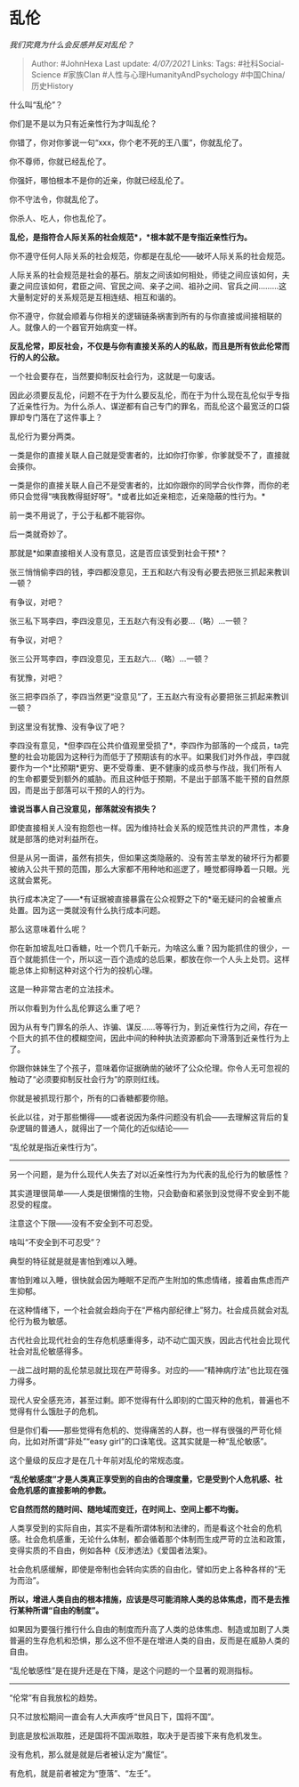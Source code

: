 * 乱伦
  :PROPERTIES:
  :CUSTOM_ID: 乱伦
  :END:

/我们究竟为什么会反感并反对乱伦？/

#+BEGIN_QUOTE
  Author: #JohnHexa Last update: /4/07/2021/ Links: Tags:
  #社科Social-Science #家族Clan #人性与心理HumanityAndPsychology
  #中国China/历史History
#+END_QUOTE

什么叫“乱伦”？

你们是不是以为只有近亲性行为才叫乱伦？

你错了，你对你爹说一句“xxx，你个老不死的王八蛋”，你就乱伦了。

你不尊师，你就已经乱伦了。

你强奸，哪怕根本不是你的近亲，你就已经乱伦了。

你不守法令，你就乱伦了。

你杀人、吃人，你也乱伦了。

*乱伦，是指符合人际关系的社会规范*，*根本就不是专指近亲性行为。*

你不遵守任何人际关系的社会规范，你都是在乱伦------破坏人际关系的社会规范。

人际关系的社会规范是社会的基石。朋友之间该如何相处，师徒之间应该如何，夫妻之间应该如何，君臣之间、官民之间、亲子之间、祖孙之间、官兵之间.........这大量制定好的关系规范是互相连结、相互和谐的。

你不遵守，你就会顺着与你相关的逻辑链条祸害到所有的与你直接或间接相联的人。就像人的一个器官开始病变一样。

*反乱伦常，即反社会，不仅是与你有直接关系的人的私敌，而且是所有依此伦常而行的人的公敌。*

一个社会要存在，当然要抑制反社会行为，这就是一句废话。

因此必须要反乱伦，问题不在于为什么要反乱伦，而在于为什么现在乱伦似乎专指了近亲性行为。为什么杀人、谋逆都有自己专门的罪名，而乱伦这个最宽泛的口袋罪却专门落在了这件事上？

乱伦行为要分两类。

一类是你的直接关联人自己就是受害者的，比如你打你爹，你爹就受不了，直接就会揍你。

一类是你的直接关联人自己不是受害者的，比如你跟你的同学合伙作弊，而你的老师只会觉得“咦我教得挺好呀”。*或者比如近亲相恋，近亲隐蔽的性行为。*

前一类不用说了，于公于私都不能容你。

后一类就奇妙了。

那就是*如果直接相关人没有意见，这是否应该受到社会干预*？

张三悄悄偷李四的钱，李四都没意见，王五和赵六有没有必要去把张三抓起来教训一顿？

有争议，对吧？

张三私下骂李四，李四没意见，王五赵六有没有必要...（略）...一顿？

有争议，对吧？

张三公开骂李四，李四没意见，王五赵六...（略）...一顿？

有犹豫，对吧？

张三把李四杀了，李四当然更“没意见”了，王五赵六有没有必要把张三抓起来教训一顿？

到这里没有犹豫、没有争议了吧？

李四没有意见，*但李四在公共价值观里受损了*，李四作为部落的一个成员，ta完整的社会功能因为这种行为而低于了预期该有的水平。如果我们对外作战，李四就要作为一个*比预期*更穷、更不受尊重、更不健康的成员参与作战，我们所有人的生命都要受到额外的威胁。而且这种低于预期，不是出于部落不能干预的自然原因，而是出于部落可以干预的人的行为。

*谁说当事人自己没意见，部落就没有损失？*

即使直接相关人没有抱怨也一样。因为维持社会关系的规范性共识的严肃性，本身就是部落的绝对利益所在。

但是从另一面讲，虽然有损失，但如果这类隐蔽的、没有苦主举发的破坏行为都要被纳入公共干预的范围，那么大家都不用种地和巡逻了，睡觉都得睁着一只眼。光这就会累死。

执行成本决定了------*有证据被直接暴露在公众视野之下的*毫无疑问的会被重点处置。因为这一类就没有什么执行成本问题。

那么这意味着什么呢？

你在新加坡乱吐口香糖，吐一个罚几千新元，为啥这么重？因为能抓住的很少，一百个就能抓住一个，所以这一百个造成的总后果，都放在你一个人头上处罚。这样能总体上抑制这种对这个行为的投机心理。

这是一种非常古老的立法技术。

所以你看到为什么乱伦罪这么重了吧？

因为从有专门罪名的杀人、诈骗、谋反......等等行为，到近亲性行为之间，存在一个巨大的抓不住的模糊空间，因此中间的种种执法资源都向下滑落到近亲性行为上了。

你跟你妹妹生了个孩子，意味着你证据确凿的破坏了公众伦理。你令人无可忽视的触动了“必须要抑制反社会行为”的原则红线。

你就是被抓现行那个，所有的口香糖都要你赔。

长此以往，对于那些懒得------或者说因为条件问题没有机会------去理解这背后的复杂逻辑的普通人，就得出了一个简化的近似结论------

“乱伦就是指近亲性行为”。

--------------

另一个问题，是为什么现代人失去了对以近亲性行为为代表的乱伦行为的敏感性？

其实道理很简单------人类是很懒惰的生物，只会勤奋和紧张到没觉得不安全到不能忍受的程度。

注意这个下限------没有不安全到不可忍受。

啥叫“不安全到不可忍受”？

典型的特征就是就是害怕到难以入睡。

害怕到难以入睡，很快就会因为睡眠不足而产生附加的焦虑情绪，接着由焦虑而产生抑郁。

在这种情绪下，一个社会就会趋向于在“严格内部纪律上”努力。社会成员就会对乱伦行为极为敏感。

古代社会比现代社会的生存危机感重得多，动不动亡国灭族，因此古代社会比现代社会对乱伦敏感得多。

一战二战时期的乱伦禁忌就比现在严苛得多。对应的------“精神病疗法”也比现在强力得多。

现代人安全感充沛，甚至过剩。即不觉得有什么即刻的亡国灭种的危机，普遍也不觉得有什么饿肚子的危机。

但是你们看------那些觉得有危机的、觉得痛苦的人群，也一样有很强的严苛化倾向，比如对所谓“非处”“easy
girl”的口诛笔伐。这其实就是一种“乱伦敏感”。

这个量级的反应才是在几十年前对乱伦的常规态度。

*“乱伦敏感度”才是人类真正享受到的自由的合理度量，它是受到个人危机感、社会危机感的直接影响的参数。*

*它自然而然的随时间、随地域而变迁，在时间上、空间上都不均衡。*

人类享受到的实际自由，其实不是看所谓体制和法律的，而是看这个社会的危机感。社会危机感重，无论什么体制，都会循着那个体制而生成严苛的立法和政策，变得实质的不自由，例如各种《反渗透法》《爱国者法案》。

社会危机感缓解，即使是帝制也会转向实质的自由化，譬如历史上各种各样的“无为而治”。

*所以，增进人类自由的根本措施，应该是尽可能消除人类的总体焦虑，而不是去推行某种所谓“自由的制度”。*

如果因为要强行推行什么自由的制度而升高了人类的总体焦虑、制造或加剧了人类普遍的生存危机和恐惧，那么这不但不是在增进人类的自由，反而是在威胁人类的自由。

“乱伦敏感性”是在提升还是在下降，是这个问题的一个显著的观测指标。

--------------

“伦常”有自我放松的趋势。

只不过放松期间一直会有人大声疾呼“世风日下，国将不国”。

到底是放松派取胜，还是国将不国派取胜，取决于是否接下来有危机发生。

没有危机，那么就是就是后者被认定为“魔怔”。

有危机，就是前者被定为“堕落”、“左壬”。
